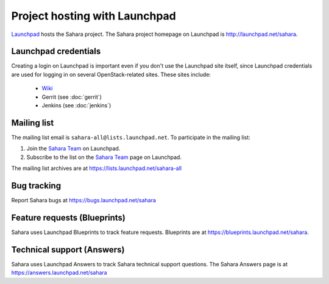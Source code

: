 Project hosting with Launchpad
==============================

`Launchpad`_ hosts the Sahara project. The Sahara project homepage on Launchpad is
http://launchpad.net/sahara.

Launchpad credentials
---------------------

Creating a login on Launchpad is important even if you don't use the Launchpad
site itself, since Launchpad credentials are used for logging in on several
OpenStack-related sites. These sites include:

 * `Wiki`_
 * Gerrit (see :doc:`gerrit`)
 * Jenkins (see :doc:`jenkins`)

Mailing list
------------

The mailing list email is ``sahara-all@lists.launchpad.net``. To participate in the mailing list:

#. Join the `Sahara Team`_ on Launchpad.
#. Subscribe to the list on the `Sahara Team`_ page on Launchpad.

The mailing list archives are at https://lists.launchpad.net/sahara-all


Bug tracking
------------

Report Sahara bugs at https://bugs.launchpad.net/sahara

Feature requests (Blueprints)
-----------------------------

Sahara uses Launchpad Blueprints to track feature requests. Blueprints are at
https://blueprints.launchpad.net/sahara.

Technical support (Answers)
---------------------------

Sahara uses Launchpad Answers to track Sahara technical support questions. The Sahara
Answers page is at https://answers.launchpad.net/sahara

.. _Launchpad: http://launchpad.net
.. _Wiki: http://wiki.openstack.org/sahara
.. _Sahara Team: https://launchpad.net/~sahara-all
